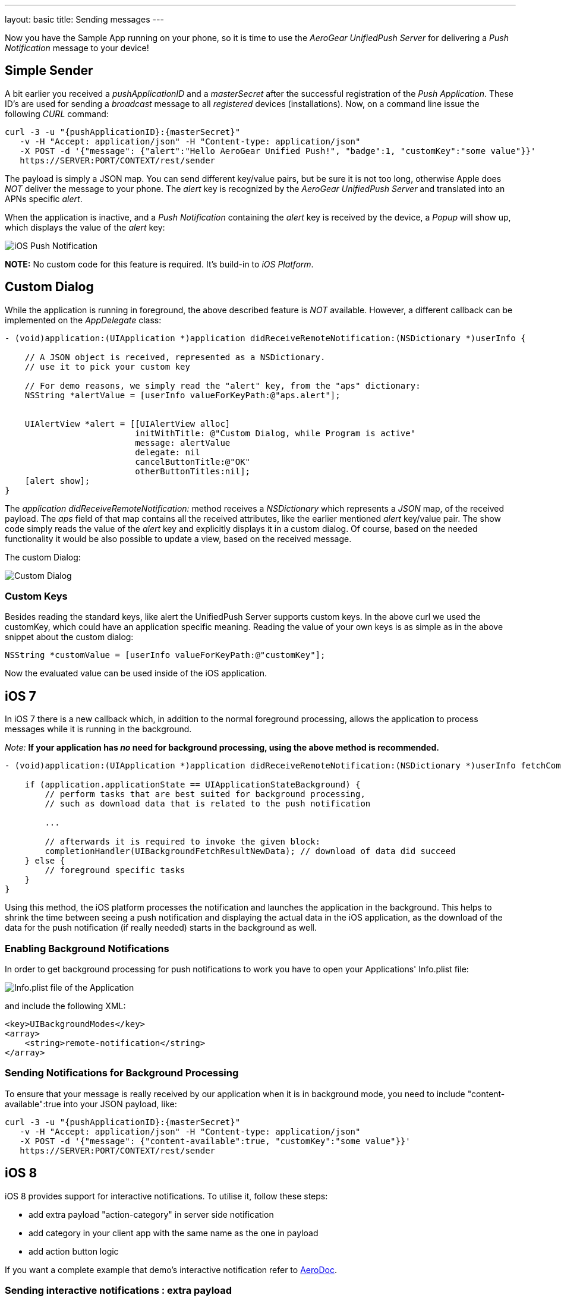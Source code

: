 ---
layout: basic
title: Sending messages
---

Now you have the Sample App running on your phone, so it is time to use the _AeroGear UnifiedPush Server_ for delivering a _Push Notification_ message to your device!

== Simple Sender

A bit earlier you received a _pushApplicationID_ and a _masterSecret_ after the successful registration of the _Push Application_. These ID's  are used for sending a _broadcast_ message to all _registered_ devices (installations). Now, on a command line issue the following _CURL_ command:

[source,c]
----
curl -3 -u "{pushApplicationID}:{masterSecret}"
   -v -H "Accept: application/json" -H "Content-type: application/json" 
   -X POST -d '{"message": {"alert":"Hello AeroGear Unified Push!", "badge":1, "customKey":"some value"}}'
   https://SERVER:PORT/CONTEXT/rest/sender
----

The payload is simply a JSON map. You can send different key/value pairs, but be sure it is not too long, otherwise Apple does _NOT_ deliver the message to your phone. The _alert_ key is recognized by the _AeroGear UnifiedPush Server_ and translated into an APNs specific _alert_.


When the application is inactive, and a _Push Notification_ containing the _alert_ key is received by the device, a _Popup_ will show up, which displays the value of the _alert_ key:

image:./img/PushMessage.jpg[iOS Push Notification]


**NOTE:** No custom code for this feature is required. It's build-in to _iOS Platform_.


== Custom Dialog

While the application is running in foreground, the above described feature is _NOT_ available. However, a different callback can be implemented on the _AppDelegate_ class:

[source,c]
----
- (void)application:(UIApplication *)application didReceiveRemoteNotification:(NSDictionary *)userInfo {

    // A JSON object is received, represented as a NSDictionary.
    // use it to pick your custom key
    
    // For demo reasons, we simply read the "alert" key, from the "aps" dictionary:
    NSString *alertValue = [userInfo valueForKeyPath:@"aps.alert"];
    
    
    UIAlertView *alert = [[UIAlertView alloc]
                          initWithTitle: @"Custom Dialog, while Program is active"
                          message: alertValue
                          delegate: nil
                          cancelButtonTitle:@"OK"
                          otherButtonTitles:nil];
    [alert show];
}
----

The _application didReceiveRemoteNotification:_ method receives a _NSDictionary_ which represents a _JSON_ map, of the received payload. The _aps_ field of that map contains all the received attributes, like the earlier mentioned _alert_ key/value pair. The show code simply reads the value of the _alert_ key and explicitly displays it in a custom dialog. Of course, based on the needed functionality it would be also possible to update a view, based on the received message.


The custom Dialog:

image:./img/CustomDialog.jpg[Custom Dialog]

=== Custom Keys

Besides reading the standard keys, like +alert+ the UnifiedPush Server supports custom keys. In the above +curl+ we used the +customKey+, which could have an application specific meaning. Reading the value of your own keys is as simple as in the above snippet about the custom dialog:

[source,c]
----
NSString *customValue = [userInfo valueForKeyPath:@"customKey"];
----

Now the evaluated value can be used inside of the iOS application.

== iOS 7

In iOS 7 there is a new callback which, in addition to the normal foreground processing, allows the application to process messages while it is running in the background.

_Note:_ *If your application has _no_ need for background processing, using the above method is recommended.*

[source,c]
----
- (void)application:(UIApplication *)application didReceiveRemoteNotification:(NSDictionary *)userInfo fetchCompletionHandler:(void (^)(UIBackgroundFetchResult))completionHandler {

    if (application.applicationState == UIApplicationStateBackground) {
        // perform tasks that are best suited for background processing,
        // such as download data that is related to the push notification
        
        ...
        
        // afterwards it is required to invoke the given block:
        completionHandler(UIBackgroundFetchResultNewData); // download of data did succeed
    } else {
        // foreground specific tasks
    }
}
----

Using this method, the iOS platform processes the notification and launches the application in the background. This helps to shrink the time between seeing a push notification and displaying the actual data in the iOS application, as the download of the data for the push notification (if really needed) starts in the background as well.

=== Enabling Background Notifications

In order to get background processing for push notifications to work you have to open your Applications' +Info.plist+ file:

image:./img/InfoPlist.png[Info.plist file of the Application]

and include the following XML:

[source,c]
----
<key>UIBackgroundModes</key>
<array>
    <string>remote-notification</string>
</array>
----

=== Sending Notifications for Background Processing

To ensure that your message is really received by our application when it is in background mode, you need to include +"content-available":true+ into your JSON payload, like:

[source,c]
----

curl -3 -u "{pushApplicationID}:{masterSecret}"
   -v -H "Accept: application/json" -H "Content-type: application/json" 
   -X POST -d '{"message": {"content-available":true, "customKey":"some value"}}'
   https://SERVER:PORT/CONTEXT/rest/sender
----
== iOS 8

iOS 8 provides support for interactive notifications. To utilise it, follow these steps:

* add extra payload +"action-category"+ in server side notification
* add category in your client app with the same name as the one in payload 
* add action button logic

If you want a complete example that demo's interactive notification refer to link:https://github.com/aerogear/aerogear-aerodoc-ios/[AeroDoc].

=== Sending interactive notifications : extra payload

All you need to do is include +"action-category":"YOUR_ACTION_NAME"+ into your JSON payload like:

[source,c]
----

curl -3 -u "{pushApplicationID}:{masterSecret}"
   -v -H "Accept: application/json" -H "Content-type: application/json" 
   -X POST -d '{"message": {"action-category":"YOUR_CATEGORY_NAME", "customKey":"some value"}}'
   https://SERVER:PORT/CONTEXT/rest/sender
----

_Note:_ APNs interactive notification adds +category+ to its payload to associate a group of actions to a category of notification. As UPS already uses the name 'categories' in its payload but for a different purpose, the name 'action-category' was chosen instead.

=== Receiving interactive notifications : add category
When registering for remote notification, provide a category. To define a category, add all associated actions. Here we demo only action but you can define a list. 

Depending on your notification setup, the list of visible actions can be limited. Using _UIUserNotificationActionContextMinimal_ you can define which actions should be displayed in priority when space is limited.

[source,c]
----
- (UIMutableUserNotificationCategory*)registerActions {
    UIMutableUserNotificationAction* action = [[UIMutableUserNotificationAction alloc] init];
    action.identifier = @"YOUR_ACTION_NAME";
    action.title = @"YOUR_ACTION_NAME";
    action.activationMode = UIUserNotificationActivationModeForeground;
    action.destructive = false;
    action.authenticationRequired = false;
    
    UIMutableUserNotificationCategory* category = [[UIMutableUserNotificationCategory alloc] init];
    category.identifier = @"YOUR_CATEGORY_NAME";
    [category setActions:@[action] forContext: UIUserNotificationActionContextDefault];
    return category;
}
----

Once all actions are defined and wrapped into a category, add category to _UIUserNotificationSettings_ as shown below:

[source,c]
----
- (BOOL)application:(UIApplication *)application didFinishLaunchingWithOptions:(NSDictionary *)launchOptions {

#ifdef __IPHONE_8_0
    UIUserNotificationCategory* category = [self registerActions];
    NSMutableSet* categories = [NSMutableSet set];
    [categories addObject:category];
    UIUserNotificationSettings* notificationSettings = [UIUserNotificationSettings settingsForTypes:UIUserNotificationTypeAlert | UIUserNotificationTypeBadge | UIUserNotificationTypeSound categories:categories];
    [[UIApplication sharedApplication] registerUserNotificationSettings:notificationSettings];
    [[UIApplication sharedApplication] registerForRemoteNotifications];
#else
    [[UIApplication sharedApplication] registerForRemoteNotificationTypes: (UIRemoteNotificationTypeBadge | UIRemoteNotificationTypeSound | UIRemoteNotificationTypeAlert)];
#endif
----

=== Dealing with interactive notifications : add action

When an action has been selected in the interactive push notification, the callback _application:handleActionWithIdentifier:forRemoteNotification:completionHandler:_ is called. To implement your action you need to check on which action was chosen:

[source,c]
----
#ifdef __IPHONE_8_0
- (void)application:(UIApplication *)application handleActionWithIdentifier:(NSString *)identifier forRemoteNotification:(NSDictionary *)userInfo completionHandler:(void(^)())completionHandler {
    if([identifier isEqualToString: @"YOUR_ACTION_NAME"]) {
      ...
      ...
    }
    completionHandler();
}
#endif
----

== You are done

That's all you need to use the _AeroGear_ project for sending, and receiving _Push Notifications_ for an iOS device.

=== A final note

When using _Push Notifications_, have in mind that it's more for signaling and once in a while notifying a client. The app has to, by Apple's guidelines, function without receving _Push Notifications_. _Remember:_ The user could have disagreed after installing your app!


